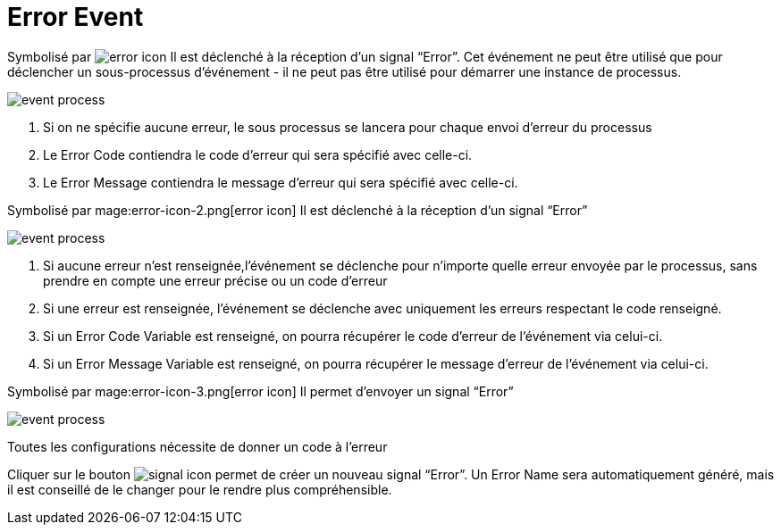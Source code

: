 =  Error Event
:toc-title:
:page-pagination:

Symbolisé par image:error-icon-1.png[error icon] Il est déclenché à la réception d’un signal “Error”. Cet événement ne peut être utilisé que pour déclencher un sous-processus d'événement - il ne peut pas être utilisé pour démarrer une instance de processus.

image::error_event.png[event process]

<1> Si on ne spécifie aucune erreur, le sous processus se lancera pour chaque envoi d’erreur du processus
<2> Le Error Code contiendra le code d’erreur qui sera spécifié avec celle-ci.
<3> Le Error Message contiendra le message d’erreur qui sera spécifié avec celle-ci.

Symbolisé par mage:error-icon-2.png[error icon] Il est déclenché à la réception d’un signal “Error”

image::error_event_2.png[event process]

<1> Si aucune erreur n’est renseignée,l'événement se déclenche pour n’importe quelle erreur envoyée par le processus, sans prendre en compte une erreur précise ou un code d’erreur
<2> Si une erreur est renseignée, l'événement se déclenche avec  uniquement les erreurs respectant le code renseigné.
<3> Si un Error Code Variable est renseigné, on pourra récupérer le code d’erreur de l’événement via celui-ci.
<4> Si un Error Message Variable est renseigné, on pourra récupérer le message d’erreur de l’événement via celui-ci.

Symbolisé par mage:error-icon-3.png[error icon] Il permet d’envoyer un signal “Error”

image::error_event_3.png[event process]

Toutes les configurations nécessite de donner un code à l’erreur

Cliquer sur le bouton image:signal-icon-plus.png[signal icon] permet de créer un nouveau signal “Error”. Un Error Name sera automatiquement généré, mais il est conseillé de le changer pour le rendre plus compréhensible.
